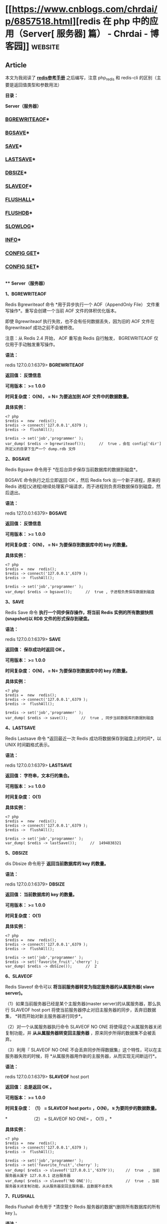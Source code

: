 * [[https://www.cnblogs.com/chrdai/p/6857518.html][redis 在 php 中的应用（Server[ 服务器] 篇） - Chrdai - 博客园]]     :website:

** Article

本文为我阅读了 *[[http://www.shouce.ren/api/view/a/6229][redis参考手册]]* 之后编写，注意 php_redis 和 redis-cli 的区别（主要是返回值类型和参数用法）

*目录：*

*Server（服务器）*

*** [[#bgrewriteaof][BGREWRITEAOF]]*

*** [[#bgsave][BGSAVE]]*

*** [[#save][SAVE]]*

*** [[#lastsave][LASTSAVE]]*

*** [[#dbsize][DBSIZE]]*

*** [[#slaveof][SLAVEOF]]*

*** [[#flushall][FLUSHALL]]*

*** [[#flushdb][FLUSHDB]]*

*** [[#slowlog][SLOWLOG]]*

*** [[#info][INFO]]*

*** [[#configget][CONFIG GET]]*

*** [[#configset][CONFIG SET]]*

  *\\
*** *Server（服务器）*

  *<<bgrewriteaof>>1、BGREWRITEAOF*

  Redis Bgrewriteaof 命令 *用于异步执行一个 AOF（AppendOnly File） 文件重写操作*。重写会创建一个当前 AOF 文件的体积优化版本。

  即使 Bgrewriteaof 执行失败，也不会有任何数据丢失，因为旧的 AOF 文件在 Bgrewriteaof 成功之前不会被修改。

  注意：从 Redis 2.4 开始， AOF 重写由 Redis 自行触发， BGREWRITEAOF 仅仅用于手动触发重写操作。

  *语法：*

  redis 127.0.0.1:6379> *BGREWRITEAOF*

  *返回值： 反馈信息*

  *可用版本： >= 1.0.0*

  *时间复杂度： O(N)， = N= 为要追加到 AOF 文件中的数据数量。*

  *具体实例：*

  #+BEGIN_EXAMPLE
       <? php
       $redis =  new  redis();
       $redis -> connect('127.0.0.1',6379 );
       $redis ->  flushAll();

       $redis -> set('job','programmer' );
       var_dump( $redis -> bgrewriteaof());      //  true ，会在 config['dir'] 所定义的目录下生产一个 dump.rdb 文件
  #+END_EXAMPLE

  *<<bgsave>>2、BGSAVE*

  Redis Bgsave 命令用于 *在后台异步保存当前数据库的数据到磁盘*。

  BGSAVE 命令执行之后立即返回 OK ，然后 Redis fork 出一个新子进程，原来的 Redis 进程(父进程)继续处理客户端请求，而子进程则负责将数据保存到磁盘，然后退出。

  *语法：*

  redis 127.0.0.1:6379> *BGSAVE*

  *返回值： 反馈信息*

  *可用版本： >= 1.0.0*

  *时间复杂度： O(N)， = N= 为要保存到数据库中的 key 的数量。*

  *具体实例：*

  #+BEGIN_EXAMPLE
       <? php
       $redis =  new  redis();
       $redis -> connect('127.0.0.1',6379 );
       $redis ->  flushAll();

       $redis -> set('job','programmer' );
       var_dump( $redis -> bgsave());      //  true , 子进程负责保存数据到磁盘
  #+END_EXAMPLE

  *<<save>>3、SAVE*

  Redis Save 命令 *执行一个同步保存操作，将当前 Redis 实例的所有数据快照(snapshot)以 RDB 文件的形式保存到硬盘。*

  *语法：*

  redis 127.0.0.1:6379> *SAVE*

  *返回值： 保存成功时返回 OK 。*

  *可用版本： >= 1.0.0*

  *时间复杂度： O(N)， = N= 为要保存到数据库中的 key 的数量。*

  *具体实例：*

  #+BEGIN_EXAMPLE
       <? php
       $redis =  new  redis();
       $redis -> connect('127.0.0.1',6379 );
       $redis ->  flushAll();

       $redis -> set('job','programmer' );
       var_dump( $redis -> save());      //  true , 同步当前数据库的数据到磁盘
  #+END_EXAMPLE

  *<<lastsave>>4、LASTSAVE*

  Redis Lastsave 命令 *返回最近一次 Redis 成功将数据保存到磁盘上的时间*，以 UNIX 时间戳格式表示。

  *语法：*

  redis 127.0.0.1:6379> *LASTSAVE*

  *返回值： 字符串，文本行的集合。*

  *可用版本： >= 1.0.0*

  *时间复杂度： O(1)*

  *具体实例：*

  #+BEGIN_EXAMPLE
       <? php
       $redis =  new  redis();
       $redis -> connect('127.0.0.1',6379 );
       $redis ->  flushAll();

       $redis -> set('job','programmer' );
       var_dump( $redis -> lastSave());      //  1494838321
  #+END_EXAMPLE

  *<<dbsize>>5、DBSIZE*

  dis Dbsize 命令用于 *返回当前数据库的 key 的数量。*

  *语法：*

  redis 127.0.0.1:6379> *DBSIZE*

  *返回值： 当前数据库的 key 的数量。*

  *可用版本： >= 1.0.0*

  *时间复杂度： O(1)*

  *具体实例：*

  #+BEGIN_EXAMPLE
       <? php
       $redis =  new  redis();
       $redis -> connect('127.0.0.1',6379 );
       $redis ->  flushAll();

       $redis -> set('job','programmer' );
       $redis -> set('favorite_fruit','cherry' );
       var_dump( $redis -> dbSize());      //  2
  #+END_EXAMPLE

  *<<slaveof>>6、SLAVEOF*

  Redis Slaveof 命令可以 *将当前服务器转变为指定服务器的从属服务器( slave server)。*

  （1）如果当前服务器已经是某个主服务器(master server)的从属服务器，那么执行 SLAVEOF host port 将使当前服务器停止对旧主服务器的同步，丢弃旧数据集， *转而开始对新主服务器进行同步*。

  （2）对一个从属服务器执行命令 SLAVEOF NO ONE 将使得这个从属服务器关闭复制功能，并 *从从属服务器转变回主服务器* ，原来同步所得的数据集不会被丢弃。

  （3）利用『 SLAVEOF NO ONE 不会丢弃同步所得数据集』这个特性，可以在主服务器失败的时候，将 *从属服务器用作新的主服务器，从而实现无间断运行*。

  *语法：*

  redis 127.0.0.1:6379> *SLAVEOF* host port

  *返回值： 总是返回 OK 。*

  *可用版本： >= 1.0.0*

  *时间复杂度： （1） = SLAVEOF  host  port= ，O(N)， =N= 为要同步的数据数量。*

  *　　　　　　（2） = SLAVEOF  NO  ONE= ， O(1) 。*

  *具体实例：*

  #+BEGIN_EXAMPLE
       <? php
       $redis =  new  redis();
       $redis -> connect('127.0.0.1',6379 );
       $redis ->  flushAll();

       $redis -> set('job','programmer' );
       $redis -> set('favorite_fruit','cherry' );
       var_dump( $redis -> slaveof('127.0.0.1','6379'));     //  true  , 当前服务器从属于 127.0.0.1 这台服务器
       var_dump( $redis -> slaveof('NO ONE'));               //  true  ，当前服务器关闭复制功能，从从服务器变回主服务器，且数据不会丢失
  #+END_EXAMPLE

  *<<flushall>>7、FLUSHALL*

  Redis Flushall 命令用于 *清空整个 Redis 服务器的数据*(删除所有数据库的所有 key )。

  *语法：*

  redis 127.0.0.1:6379> *FLUSHALL*

  *返回值： 总是返回 OK 。*

  *可用版本： >= 1.0.0*

  *时间复杂度： 尚未明确*

  *具体实例：*

  #+BEGIN_EXAMPLE
       <? php
       $redis =  new  redis();
       $redis -> connect('127.0.0.1',6379 );
       $redis -> flushAll();        //  清空整个 redis 服务器的数据
  #+END_EXAMPLE

  *<<flushdb>>8、FLUSHDB*

  Redis Flushdb 命令用于 *清空当前数据库中的所有 key。*

  *语法：*

  redis 127.0.0.1:6379> *FLUSHDB*

  *返回值： 总是返回 OK 。*

  *可用版本： >= 1.0.0*

  *时间复杂度： O(1)*

  *具体实例：*

  #+BEGIN_EXAMPLE
       <? php
       $redis =  new  redis();
       $redis -> connect('127.0.0.1',6379 );
       $redis -> flushDB();        //  清空当前数据库中所有的 key
  #+END_EXAMPLE

  *<<slowlog>>9、SLOWLOG*

  Redis Showlog 是 Redis *用来记录查询执行时间的日志系统*。

  查询执行时间指的是不包括像客户端响应(talking)、发送回复等 IO 操作，而单单是执行一个查询命令所耗费的时间。

  另外，slow log 保存在内存里面，读写速度非常快，因此你可以放心地使用它，不必担心因为开启 slow log 而损害 Redis 的速度。

  *语法：*

  redis 127.0.0.1:6379> *SLOWLOG* subcommand [argument]

  *返回值： 取决于不同命令，返回不同的值。*

  *可用版本： >= 2.2.12*

  *时间复杂度： O(1)*

  *具体实例：*

  #+BEGIN_EXAMPLE
       <? php
       $redis =  new  redis();
       $redis -> connect('127.0.0.1',6379 );
       // $redis -> slowlog('reset');                                       // 清空满日子

       var_dump( $redis -> config('get','slowlog-log-slower-than'));         //  1000 , 这是 redis 默认的时间，查询时间大于 1s 的会被慢日志记录下来
       var_dump( $redis -> config('get','slowlog-max-len'));                 //  128 , 能保存128 条记录，当记录数量大于 128 时，最旧的一条记录会被删除，最新的一条记录会被加入到 slowlog
       var_dump( $redis -> config('set','slowlog-log-slower-than',100));     //  修改时间
       var_dump( $redis -> config('get','*'));       //  查询所有的配置项
       var_dump( $redis -> slowlog('len'));          //  int 1 ，查看当前慢日志的数量
       var_dump( $redis -> slowlog('get'));          //  查看所有的慢日志
       var_dump( $redis -> slowlog('get',1));        //  查看指定数量的慢日志
      //array (size=1)
      //  0 =>
      //    array (size=4)
      //      0 => int 765            // slowlog 唯一编号ID,日志的唯一 id 只有在 Redis 服务器重启的时候才会重置，这样可以避免对日志的重复处理(比如你可能会想在每次发现新的慢查询时发邮件通知你)。
      //      1 => int 1494840849     // 查询的时间戳
      //      2 => int 1000           // 查询耗时（微秒），如：本条命令查询耗时 1000 微秒
      //      3 =>
      //        array (size=3)
      //          0 => string 'CONFIG' (length=6)     // 查询命令，完整命令为 SLOWLOG GET，slowlog最多保存前面的31个key和128字符
      //          1 => string 'get' (length=3)
      //          2 => string '*' (length=1)
  #+END_EXAMPLE

  *<<info>>10、INFO*

  Redis Info 命令 *以一种易于理解和阅读的格式，返回关于 Redis 服务器的各种信息和统计数值*。

  *语法：*

  redis 127.0.0.1:6379> *INFO *[section]

  *返回值： 字符串，文本行的集合。*

  *可用版本： >= 1.0.0*

  *时间复杂度： O(1)*

  *具体实例：*

  #+BEGIN_EXAMPLE
       <? php
       $redis =  new  redis();
       $redis -> connect('127.0.0.1',6379 );

       var_dump( $redis ->  info());
       // array (size=83)
      //  'redis_version' => string '3.0.503' (length=7)                 
      //  'redis_git_sha1' => int 0                                     
      //  'redis_git_dirty' => int 0                                      
      //  'redis_build_id' => string 'd14575c6134f877' (length=15)
      //  'redis_mode' => string 'standalone' (length=10)
      //  'os' => string 'Windows  ' (length=9)
      //  'arch_bits' => int 64
      //  'multiplexing_api' => string 'WinSock_IOCP' (length=12)
      //  'process_id' => int 13628
      //  'run_id' => string '7ddea1b46590dfaa48665b4ec199bf8c4ecb71c3' (length=40)
      //  'tcp_port' => int 6379
      //  'uptime_in_seconds' => int 612896
      //  'uptime_in_days' => int 7
      //  'hz' => int 10
      //  'lru_clock' => int 1669527
      //  'config_file' => int 0
      //  'connected_clients' => int 1
      //  'client_longest_output_list' => int 0
      //  'client_biggest_input_buf' => int 0
      //  'blocked_clients' => int 0
      //  'used_memory' => int 692408
      //  'used_memory_human' => string '676.18K' (length=7)
      //  'used_memory_rss' => int 633888
      //  'used_memory_peak' => int 13492080
      //  'used_memory_peak_human' => string '12.87M' (length=6)
      //  'used_memory_lua' => int 36864
      //  'mem_fragmentation_ratio' => string '0.92' (length=4)
      //  'mem_allocator' => string 'jemalloc-3.6.0' (length=14)
      //  'loading' => int 0
      //  'rdb_changes_since_last_save' => int 15
      //  'rdb_bgsave_in_progress' => int 0
      //  'rdb_last_save_time' => int 1494838761
      //  'rdb_last_bgsave_status' => string 'ok' (length=2)
      //  'rdb_last_bgsave_time_sec' => int 0
      //  'rdb_current_bgsave_time_sec' => string '-1' (length=2)
      //  'aof_enabled' => int 0
      //  'aof_rewrite_in_progress' => int 0
      //  'aof_rewrite_scheduled' => int 0
      //  'aof_last_rewrite_time_sec' => int 0
      //  'aof_current_rewrite_time_sec' => string '-1' (length=2)
      //  'aof_last_bgrewrite_status' => string 'ok' (length=2)
      //  'aof_last_write_status' => string 'ok' (length=2)
      //  'total_connections_received' => int 998
      //  'total_commands_processed' => int 8119
      //  'instantaneous_ops_per_sec' => int 0
      //  'total_net_input_bytes' => int 361449
      //  'total_net_output_bytes' => int 191765
      //  'instantaneous_input_kbps' => string '0.00' (length=4)
      //  'instantaneous_output_kbps' => string '0.00' (length=4)
      //  'rejected_connections' => int 0
      //  'sync_full' => int 0
      //  'sync_partial_ok' => int 0
      //  'sync_partial_err' => int 0
      //  'expired_keys' => int 22
      //  'evicted_keys' => int 0
      //  'keyspace_hits' => int 4220
      //  'keyspace_misses' => int 135
      //  'pubsub_channels' => int 0
      //  'pubsub_patterns' => int 0
      //  'latest_fork_usec' => int 29003
      //  'migrate_cached_sockets' => int 0
      //  'role' => string 'slave' (length=5)
      //  'master_host' => string 'NO ONE' (length=6)
      //  'master_port' => int 6379
      //  'master_link_status' => string 'down' (length=4)
      //  'master_last_io_seconds_ago' => string '-1' (length=2)
      //  'master_sync_in_progress' => int 0
      //  'slave_repl_offset' => int 1
      //  'master_link_down_since_seconds' => string 'jd' (length=2)
      //  'slave_priority' => int 100
      //  'slave_read_only' => int 1
      //  'connected_slaves' => int 0
      //  'master_repl_offset' => int 0
      //  'repl_backlog_active' => int 0
      //  'repl_backlog_size' => int 1048576
      //  'repl_backlog_first_byte_offset' => int 0
      //  'repl_backlog_histlen' => int 0
      //  'used_cpu_sys' => string '3.56' (length=4)
      //  'used_cpu_user' => string '0.87' (length=4)
      //  'used_cpu_sys_children' => string '0.00' (length=4)
      //  'used_cpu_user_children' => string '0.00' (length=4)
      //  'cluster_enabled' => int 0
      //  'db0' => string 'keys=2,expires=0,avg_ttl=0' (length=26)
  #+END_EXAMPLE

  *<<configget>>11、CONFIG GET*

  Redis Config Get 命令 *用于获取 redis 服务的配置参数。*

  在 Redis 2.4 版本中， 有部分参数没有办法用 CONFIG GET 访问，但是在最新的 Redis 2.6 版本中，所有配置参数都已经可以用 CONFIG GET 访问了。

  *语法：*

  redis 127.0.0.1:6379> *CONFIG GET* parameter

  *返回值： 给定配置参数的值。*

  *可用版本： >= 2.0.0*

  *具体实例：*

  #+BEGIN_EXAMPLE
       <? php
       $redis =  new  redis();
       $redis -> connect('127.0.0.1',6379 );

       var_dump( $redis -> config('get','requirepass'));     //  string ''  , 获取指定的配置项
       var_dump( $redis -> config('get','*'));               //  获取所有的配置项
      //array (size=65)
      //  'dbfilename' => string 'dump.rdb' (length=8)
      //  'requirepass' => string '' (length=0)
      //  'masterauth' => string '' (length=0)
      //  'unixsocket' => string '' (length=0)
      //  'logfile' => string '' (length=0)
      //  'pidfile' => string '/var/run/redis.pid' (length=18)
      //  'maxmemory' => string '0' (length=1)
      //  'maxmemory-samples' => string '5' (length=1)
      //  'timeout' => string '0' (length=1)
      //  'tcp-keepalive' => string '0' (length=1)
      //  'auto-aof-rewrite-percentage' => string '100' (length=3)
      //  'auto-aof-rewrite-min-size' => string '67108864' (length=8)
      //  'hash-max-ziplist-entries' => string '512' (length=3)
      //  'hash-max-ziplist-value' => string '64' (length=2)
      //  'list-max-ziplist-entries' => string '512' (length=3)
      //  'list-max-ziplist-value' => string '64' (length=2)
      //  'set-max-intset-entries' => string '512' (length=3)
      //  'zset-max-ziplist-entries' => string '128' (length=3)
      //  'zset-max-ziplist-value' => string '64' (length=2)
      //  'hll-sparse-max-bytes' => string '3000' (length=4)
      //  'lua-time-limit' => string '5000' (length=4)
      //  'slowlog-log-slower-than' => string '100' (length=3)
      //  'latency-monitor-threshold' => string '0' (length=1)
      //  'slowlog-max-len' => string '128' (length=3)
      //  'port' => string '6379' (length=4)
      //  'tcp-backlog' => string '511' (length=3)
      //  'databases' => string '16' (length=2)
      //  'repl-ping-slave-period' => string '10' (length=2)
      //  'repl-timeout' => string '60' (length=2)
      //  'repl-backlog-size' => string '1048576' (length=7)
      //  'repl-backlog-ttl' => string '3600' (length=4)
      //  'maxclients' => string '10000' (length=5)
      //  'watchdog-period' => string '0' (length=1)
      //  'slave-priority' => string '100' (length=3)
      //  'min-slaves-to-write' => string '0' (length=1)
      //  'min-slaves-max-lag' => string '10' (length=2)
      //  'hz' => string '10' (length=2)
      //  'cluster-node-timeout' => string '15000' (length=5)
      //  'cluster-migration-barrier' => string '1' (length=1)
      //  'cluster-slave-validity-factor' => string '10' (length=2)
      //  'repl-diskless-sync-delay' => string '5' (length=1)
      //  'cluster-require-full-coverage' => string 'yes' (length=3)
      //  'no-appendfsync-on-rewrite' => string 'no' (length=2)
      //  'slave-serve-stale-data' => string 'yes' (length=3)
      //  'slave-read-only' => string 'yes' (length=3)
      //  'stop-writes-on-bgsave-error' => string 'yes' (length=3)
      //  'daemonize' => string 'no' (length=2)
      //  'rdbcompression' => string 'yes' (length=3)
      //  'rdbchecksum' => string 'yes' (length=3)
      //  'activerehashing' => string 'yes' (length=3)
      //  'repl-disable-tcp-nodelay' => string 'no' (length=2)
      //  'repl-diskless-sync' => string 'no' (length=2)
      //  'aof-rewrite-incremental-fsync' => string 'yes' (length=3)
      //  'aof-load-truncated' => string 'yes' (length=3)
      //  'appendonly' => string 'no' (length=2)
      //  'dir' => string 'D:\redis-3.0.503' (length=16)
      //  'maxmemory-policy' => string 'noeviction' (length=10)
      //  'appendfsync' => string 'everysec' (length=8)
      //  'save' => string 'jd 3600 jd 300 jd 60' (length=20)
      //  'loglevel' => string 'notice' (length=6)
      //  'client-output-buffer-limit' => string 'normal 0 0 0 slave 268435456 67108864 60 pubsub 33554432 8388608 60' (length=67)
      //  'unixsocketperm' => string '0' (length=1)
      //  'slaveof' => string 'NO ONE 6379' (length=11)
      //  'notify-keyspace-events' => string '' (length=0)
      //  'bind' => string '' (length=0)
  #+END_EXAMPLE

  *<<configset>>12、CONFIG SET*

  Redis Config Set 命令 *可以动态地调整 Redis 服务器的配置(configuration)而无须重启。*

  你可以使用它修改配置参数，或者改变 Redis 的持久化(Persistence)方式。

  *语法：*

  redis 127.0.0.1:6379> *CONFIG Set* parameter value

  *返回值： 当设置成功时返回 OK ，否则返回一个错误。*

  *可用版本： >= 2.0.0*

  *具体实例：*

  #+BEGIN_EXAMPLE
       <? php
       $redis =  new  redis();
       $redis -> connect('127.0.0.1',6379 );

       var_dump( $redis -> config('get','slowlog-log-slower-than'));         //  1000
       var_dump( $redis -> config('set','slowlog-log-slower-than',100));     //  true
       var_dump( $redis -> config('get','slowlog-log-slower-than'));         //  100
  #+END_EXAMPLE

